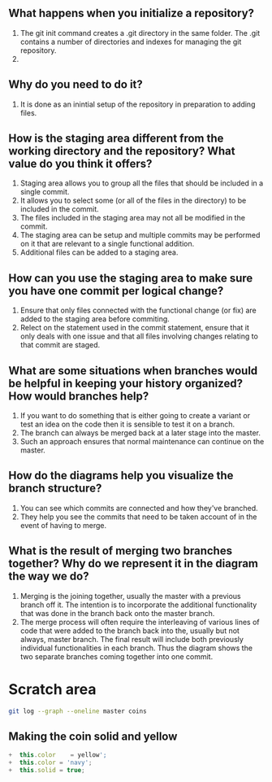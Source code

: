 ** What happens when you initialize a repository? 
1. The git init command creates a .git directory in the same folder. The .git contains a number of directories and indexes for managing the git repository.
2.
** Why do you need to do it?
1. It is done as an inintial setup of the repository in preparation to adding files.
** How is the staging area different from the working directory and the repository? What value do you think it offers?
1. Staging area allows you to group all the files that should be included in a single commit.
2. It allows you to select some (or all of the files in the directory) to be included in the commit.
3. The files included in the staging area may not all be modified in the commit.
4. The staging area can be setup and multiple commits may be performed on it that are relevant to a single functional addition.
5. Additional files can be added to a staging area.
** How can you use the staging area to make sure you have one commit per logical change?
1. Ensure that only files connected with the functional change (or fix) are added to the staging area before commiting.
2. Relect on the statement used in the commit statement, ensure that it only deals with one issue and that all files involving changes relating to that commit are staged.
** What are some situations when branches would be helpful in keeping your history organized? How would branches help?
1. If you want to do something that is either going to create a variant or test an idea on the code then it is sensible to test it on a branch.
2. The branch can always be merged back at a later stage into the master.
3. Such an approach ensures that normal maintenance can continue on the master.

** How do the diagrams help you visualize the branch structure?
1. You can see which commits are connected and how they've branched.
2. They help you see the commits that need to be taken account of in the event of having to merge.

** What is the result of merging two branches together? Why do we represent it in the diagram the way we do?
1. Merging is the joining together, usually the master with a previous branch off it. The intention is to incorporate the additional functionality that was done in the branch back onto the master branch.
2. The merge process will often require the interleaving of various lines of code that were added to the branch back into the, usually but not always, master branch. The final result will include both previously individual functionalities in each branch. Thus the diagram shows the two separate branches coming together into one commit.

* Scratch area
#+BEGIN_SRC sh
git log --graph --oneline master coins
#+END_SRC


** Making the coin solid and yellow
#+BEGIN_SRC js
+  this.color    = yellow';
+  this.color = 'navy';
+  this.solid = true;

#+END_SRC
